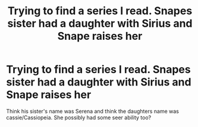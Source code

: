 #+TITLE: Trying to find a series I read. Snapes sister had a daughter with Sirius and Snape raises her

* Trying to find a series I read. Snapes sister had a daughter with Sirius and Snape raises her
:PROPERTIES:
:Author: Kerryblu
:Score: 17
:DateUnix: 1571228738.0
:DateShort: 2019-Oct-16
:END:
Think his sister's name was Serena and think the daughters name was cassie/Cassiopeia. She possibly had some seer ability too?

